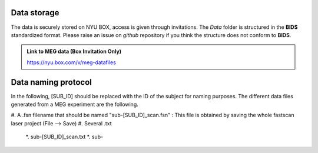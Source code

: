 Data storage
------------


The data is securely stored on NYU BOX, access is given through invitations.
The *Data* folder is structured in the **BIDS** standardized format.
Please raise an issue on *github* repository if you think the structure does not conform to **BIDS**.

.. admonition:: Link to MEG data (Box Invitation Only)

    `https://nyu.box.com/v/meg-datafiles <https://nyu.box.com/v/meg-datafiles>`_


Data naming protocol
--------------------

In the following, [SUB_ID] should be replaced with the ID of the subject for naming purposes.
The different data files generated from a MEG experiment are the following.

#. A .fsn filename that should be named "sub-[SUB_ID]_scan.fsn" : This file is obtained by saving
the whole fastscan laser project (File --> Save)
#. Several .txt
    *. sub-[SUB_ID]_scan.txt
    *. sub-

